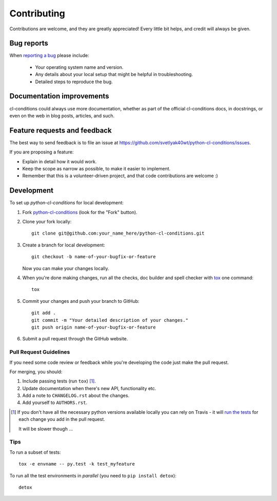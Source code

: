 ============
Contributing
============

Contributions are welcome, and they are greatly appreciated! Every
little bit helps, and credit will always be given.

Bug reports
===========

When `reporting a bug <https://github.com/svetlyak40wt/python-cl-conditions/issues>`_ please include:

    * Your operating system name and version.
    * Any details about your local setup that might be helpful in troubleshooting.
    * Detailed steps to reproduce the bug.

Documentation improvements
==========================

cl-conditions could always use more documentation, whether as part of the
official cl-conditions docs, in docstrings, or even on the web in blog posts,
articles, and such.

Feature requests and feedback
=============================

The best way to send feedback is to file an issue at https://github.com/svetlyak40wt/python-cl-conditions/issues.

If you are proposing a feature:

* Explain in detail how it would work.
* Keep the scope as narrow as possible, to make it easier to implement.
* Remember that this is a volunteer-driven project, and that code contributions are welcome :)

Development
===========

To set up `python-cl-conditions` for local development:

1. Fork `python-cl-conditions <https://github.com/svetlyak40wt/python-cl-conditions>`_
   (look for the "Fork" button).
2. Clone your fork locally::

    git clone git@github.com:your_name_here/python-cl-conditions.git

3. Create a branch for local development::

    git checkout -b name-of-your-bugfix-or-feature

   Now you can make your changes locally.

4. When you're done making changes, run all the checks, doc builder and spell checker with `tox <http://tox.readthedocs.org/en/latest/install.html>`_ one command::

    tox

5. Commit your changes and push your branch to GitHub::

    git add .
    git commit -m "Your detailed description of your changes."
    git push origin name-of-your-bugfix-or-feature

6. Submit a pull request through the GitHub website.

Pull Request Guidelines
-----------------------

If you need some code review or feedback while you're developing the code just make the pull request.

For merging, you should:

1. Include passing tests (run ``tox``) [1]_.
2. Update documentation when there's new API, functionality etc.
3. Add a note to ``CHANGELOG.rst`` about the changes.
4. Add yourself to ``AUTHORS.rst``.

.. [1] If you don't have all the necessary python versions available locally you can rely on Travis - it will
       `run the tests <https://travis-ci.org/svetlyak40wt/python-cl-conditions/pull_requests>`_ for each change you add in the pull request.

       It will be slower though ...

Tips
----

To run a subset of tests::

    tox -e envname -- py.test -k test_myfeature

To run all the test environments in *parallel* (you need to ``pip install detox``)::

    detox
